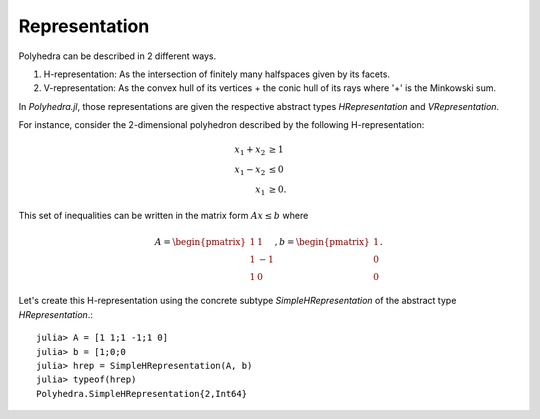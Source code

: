 .. _polyhedra-representation:

--------------
Representation
--------------

Polyhedra can be described in 2 different ways.

1. H-representation: As the intersection of finitely many halfspaces given by its facets.
2. V-representation: As the convex hull of its vertices + the conic hull of its rays where '+' is the Minkowski sum.

In `Polyhedra.jl`, those representations are given the respective abstract types `HRepresentation` and `VRepresentation`.

For instance, consider the 2-dimensional polyhedron described by the following H-representation:

.. math::

   x_1 + x_2 &\geq 1 \\
   x_1 - x_2 &\leq 0 \\
   x_1 & \geq 0.

This set of inequalities can be written in the matrix form :math:`Ax \leq b` where

.. math::

   A = \begin{pmatrix}1 & 1\\1 & -1\\1 & 0\end{pmatrix}, b = \begin{pmatrix}1\\0\\0\end{pmatrix}.

Let's create this H-representation using the concrete subtype `SimpleHRepresentation` of the abstract type `HRepresentation`.::

    julia> A = [1 1;1 -1;1 0]
    julia> b = [1;0;0
    julia> hrep = SimpleHRepresentation(A, b)
    julia> typeof(hrep)
    Polyhedra.SimpleHRepresentation{2,Int64}
